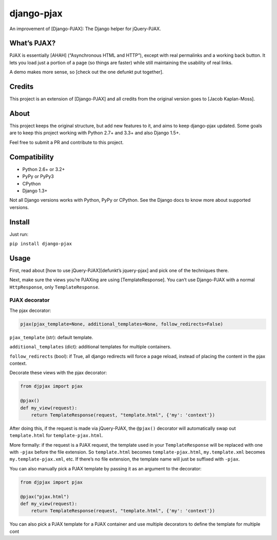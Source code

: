 django-pjax |Build Status| |Version|
====================================

An improvement of [Django-PJAX]: The Django helper for jQuery-PJAX.

What’s PJAX?
------------

PJAX is essentially [AHAH] (“Asynchronous HTML and HTTP”), except with
real permalinks and a working back button. It lets you load just a
portion of a page (so things are faster) while still maintaining the
usability of real links.

A demo makes more sense, so [check out the one defunkt put together].

Credits
-------

This project is an extension of [Django-PJAX] and all credits from the
original version goes to [Jacob Kaplan-Moss].

About
-----

This project keeps the original structure, but add new features to it,
and aims to keep django-pjax updated. Some goals are to keep this
project working with Python 2.7+ and 3.3+ and also Django 1.5+.

Feel free to submit a PR and contribute to this project.

Compatibility
-------------

-  Python 2.6+ or 3.2+
-  PyPy or PyPy3
-  CPython
-  Django 1.3+

Not all Django versions works with Python, PyPy or CPython. See the
Django docs to know more about supported versions.

Install
-------

Just run:

``pip install django-pjax``

Usage
-----

First, read about [how to use jQuery-PJAX][defunkt’s jquery-pjax] and
pick one of the techniques there.

Next, make sure the views you’re PJAXing are using [TemplateResponse].
You can’t use Django-PJAX with a normal ``HttpResponse``, only
``TemplateResponse``.

PJAX decorator
~~~~~~~~~~~~~~

The pjax decorator:

.. code:: python

    pjax(pjax_template=None, additional_templates=None, follow_redirects=False)

``pjax_template`` (str): default template.

``additional_templates`` (dict): additional templates for multiple
containers.

``follow_redirects`` (bool): if True, all django redirects will force a
page reload, instead of placing the content in the pjax context.

Decorate these views with the pjax decorator:

.. code:: python

    from djpjax import pjax

    @pjax()
    def my_view(request):
        return TemplateResponse(request, "template.html", {'my': 'context'})

After doing this, if the request is made via jQuery-PJAX, the
``@pjax()`` decorator will automatically swap out ``template.html`` for
``template-pjax.html``.

More formally: if the request is a PJAX request, the template used in
your ``TemplateResponse`` will be replaced with one with ``-pjax``
before the file extension. So ``template.html`` becomes
``template-pjax.html``, ``my.template.xml`` becomes
``my.template-pjax.xml``, etc. If there’s no file extension, the
template name will just be suffixed with ``-pjax``.

You can also manually pick a PJAX template by passing it as an argument
to the decorator:

.. code:: python

    from djpjax import pjax

    @pjax("pjax.html")
    def my_view(request):
        return TemplateResponse(request, "template.html", {'my': 'context'})

You can also pick a PJAX template for a PJAX container and use multiple
decorators to define the template for multiple cont

.. |Build Status| image:: https://travis-ci.org/eventials/django-pjax.svg?branch=master
   :target: https://travis-ci.org/eventials/django-pjax
.. |Version| image:: https://img.shields.io/pypi/v/django-pjax.svg
   :target: https://pypi.python.org/pypi/django-pjax